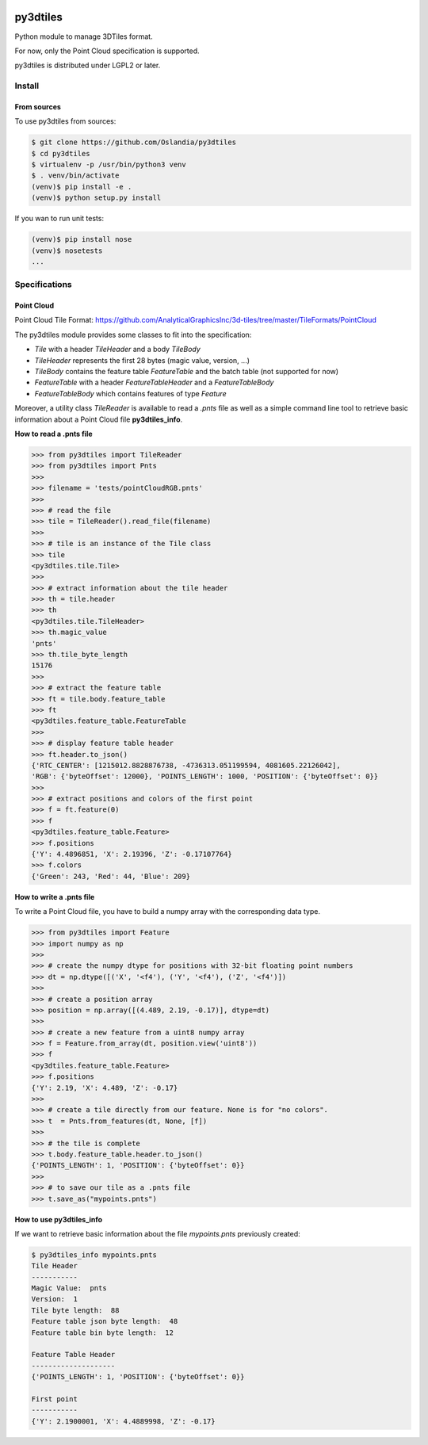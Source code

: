 .. image:: https://secure.travis-ci.org/Oslandia/py3dtiles.png

.. image:: https://badge.fury.io/py/py3dtiles.svg
    :target: https://badge.fury.io/py/py3dtiles

=========
py3dtiles
=========

Python module to manage 3DTiles format.

For now, only the Point Cloud specification is supported.

py3dtiles is distributed under LGPL2 or later.


Install
-------

From sources
~~~~~~~~~~~~

To use py3dtiles from sources:

.. code-block:: shell

    $ git clone https://github.com/Oslandia/py3dtiles
    $ cd py3dtiles
    $ virtualenv -p /usr/bin/python3 venv
    $ . venv/bin/activate
    (venv)$ pip install -e .
    (venv)$ python setup.py install

If you wan to run unit tests:

.. code-block:: shell

    (venv)$ pip install nose
    (venv)$ nosetests
    ...

Specifications
--------------

Point Cloud
~~~~~~~~~~~

Point Cloud Tile Format:
https://github.com/AnalyticalGraphicsInc/3d-tiles/tree/master/TileFormats/PointCloud

.. image:: https://raw.githubusercontent.com/Oslandia/py3dtiles/master/docs/pc_layout.png
    :width: 700px
    :align: center

The py3dtiles module provides some classes to fit into the
specification:

- *Tile* with a header *TileHeader* and a body *TileBody*
- *TileHeader* represents the first 28 bytes (magic value, version, ...)
- *TileBody* contains the feature table *FeatureTable* and the batch table (not supported for now)
- *FeatureTable* with a header *FeatureTableHeader* and a *FeatureTableBody*
- *FeatureTableBody* which contains features of type *Feature*

Moreover, a utility class *TileReader* is available to read a *.pnts*
file as well as a simple command line tool to retrieve basic information
about a Point Cloud file **py3dtiles\_info**.

**How to read a .pnts file**

.. code-block:: python

    >>> from py3dtiles import TileReader
    >>> from py3dtiles import Pnts
    >>>
    >>> filename = 'tests/pointCloudRGB.pnts'
    >>>
    >>> # read the file
    >>> tile = TileReader().read_file(filename)
    >>>
    >>> # tile is an instance of the Tile class
    >>> tile
    <py3dtiles.tile.Tile>
    >>>
    >>> # extract information about the tile header
    >>> th = tile.header
    >>> th
    <py3dtiles.tile.TileHeader>
    >>> th.magic_value
    'pnts'
    >>> th.tile_byte_length
    15176
    >>>
    >>> # extract the feature table
    >>> ft = tile.body.feature_table
    >>> ft
    <py3dtiles.feature_table.FeatureTable
    >>>
    >>> # display feature table header
    >>> ft.header.to_json()
    {'RTC_CENTER': [1215012.8828876738, -4736313.051199594, 4081605.22126042],
    'RGB': {'byteOffset': 12000}, 'POINTS_LENGTH': 1000, 'POSITION': {'byteOffset': 0}}
    >>>
    >>> # extract positions and colors of the first point
    >>> f = ft.feature(0)
    >>> f
    <py3dtiles.feature_table.Feature>
    >>> f.positions
    {'Y': 4.4896851, 'X': 2.19396, 'Z': -0.17107764}
    >>> f.colors
    {'Green': 243, 'Red': 44, 'Blue': 209}

**How to write a .pnts file**

To write a Point Cloud file, you have to build a numpy array with the
corresponding data type.

.. code-block:: python

    >>> from py3dtiles import Feature
    >>> import numpy as np
    >>>
    >>> # create the numpy dtype for positions with 32-bit floating point numbers
    >>> dt = np.dtype([('X', '<f4'), ('Y', '<f4'), ('Z', '<f4')])
    >>>
    >>> # create a position array
    >>> position = np.array([(4.489, 2.19, -0.17)], dtype=dt)
    >>>
    >>> # create a new feature from a uint8 numpy array
    >>> f = Feature.from_array(dt, position.view('uint8'))
    >>> f
    <py3dtiles.feature_table.Feature>
    >>> f.positions
    {'Y': 2.19, 'X': 4.489, 'Z': -0.17}
    >>>
    >>> # create a tile directly from our feature. None is for "no colors".
    >>> t  = Pnts.from_features(dt, None, [f])
    >>>
    >>> # the tile is complete
    >>> t.body.feature_table.header.to_json()
    {'POINTS_LENGTH': 1, 'POSITION': {'byteOffset': 0}}
    >>>
    >>> # to save our tile as a .pnts file
    >>> t.save_as("mypoints.pnts")

**How to use py3dtiles\_info**

If we want to retrieve basic information about the file *mypoints.pnts*
previously created:

.. code-block:: shell

    $ py3dtiles_info mypoints.pnts
    Tile Header
    -----------
    Magic Value:  pnts
    Version:  1
    Tile byte length:  88
    Feature table json byte length:  48
    Feature table bin byte length:  12

    Feature Table Header
    --------------------
    {'POINTS_LENGTH': 1, 'POSITION': {'byteOffset': 0}}

    First point
    -----------
    {'Y': 2.1900001, 'X': 4.4889998, 'Z': -0.17}
